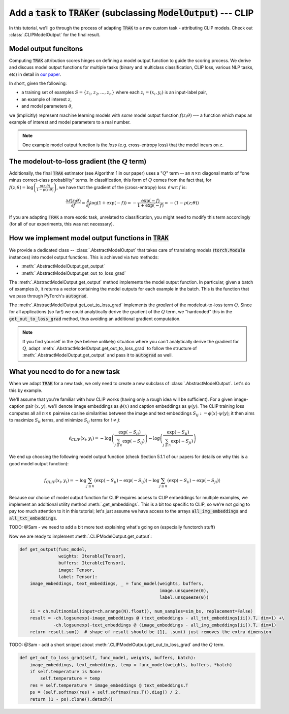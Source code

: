 .. _CLIP model output:

Add  a :code:`task` to :code:`TRAKer` (subclassing :code:`ModelOutput`\ ) --- CLIP
==================================================================================

In this tutorial, we'll go through the process of adapting :code:`TRAK` to a new
custom task - attributing CLIP models. Check out :class:`.CLIPModelOutput` for
the final result.

Model output funcitons
----------------------

Computing :code:`TRAK` attribution scores hinges on defining a model output
function to guide the scoring process. We derive and discuss model output
functions for multiple tasks (binary and multiclass classification, CLIP loss,
various NLP tasks, etc) in detail in `our paper <link:TODO>`_. 

In short, given the following:

* a training set of examples :math:`S = \{z_1, z_2, \ldots, z_n\}`
  where each :math:`z_i  = (x_i, y_i)` is an input-label pair,
* an example of interest :math:`z`,
* and model parameters :math:`\theta`,

we (implicitly) represent machine learning models with *some* model output
function :math:`f(z;\theta)` --- a function which maps an example of interest
and model parameters to a real number.

.. note::

    One example model output function is the *loss* (e.g. cross-entropy loss)
    that the model incurs on :math:`z`.

The modelout-to-loss gradient (the :math:`Q` term)
--------------------------------------------------

Additionally, the final :code:`TRAK` estimator (see Algorithm 1 in our paper)
uses a ":math:`Q`" term -- an :math:`n\times n` diagonal matrix of “one minus
correct-class probability” terms. In classification, this form of :math:`Q`
comes from the fact that, for :math:`f(z;\theta) = \log\left(\frac{p(z;\theta)}{1 - p(z;\theta)}\right)`,
we have that the gradient of the (cross-entropy) loss :math:`\ell` wrt :math:`f`
is:

.. math::

    \frac{\partial \ell(z;\theta)}{\partial f} = \frac{\partial}{\partial f}
    \log(1 + \exp(-f)) = -\frac{\exp(-f)}{1 + \exp(-f)}  = -(1 - p(z;\theta))

If you are adapting :code:`TRAK` a more exotic task, unrelated to
classification, you might need to modify this term accordingly (for all of our
experiments, this was not necessary).


How we implement model output functions in :code:`TRAK`
-------------------------------------------------------

We provide a dedicated class -- :class:`.AbstractModelOutput` that takes care of
translating models (:code:`torch.Module` instances) into model output functions.
This is achieved via two methods:

* :meth:`.AbstractModelOutput.get_output`
* :meth:`.AbstractModelOutput.get_out_to_loss_grad`

The :meth:`.AbstractModelOutput.get_output` method implements the model output
function. In particular, given a batch of examples :math:`b`, it returns a
vector containing the model outputs for each example in the batch. This is the
function that we pass through PyTorch's :code:`autograd`.

The :meth:`.AbstractModelOutput.get_out_to_loss_grad` implements the *gradient*
of the modelout-to-loss term :math:`Q`. Since for all applications (so far!) we
could analytically derive the gradient of the :math:`Q` term, we "hardcoded"
this in the :code:`get_out_to_loss_grad` method, thus avoiding an additional
gradient computation.

.. note::

    If you find yourself in the (we believe unlikely) situation where you can't
    analytically derive the gradient for :math:`Q`, adapt :meth:`.AbstractModelOutput.get_out_to_loss_grad`
    to follow the structure of :meth:`.AbstractModelOutput.get_output` and pass
    it to :code:`autograd` as well.

What you need to do for a new task 
----------------------------------

When we adapt :code:`TRAK` for a new task, we only need to create a new subclass of
:class:`.AbstractModelOutput`. Let's do this by example.

We'll assume that you're familiar with how CLIP works (having only a rough idea
will be sufficient). For a given image-caption pair :math:`(x, y)`, we'll denote
image embeddings as :math:`\phi(x)` and caption embeddings as :math:`\psi(y)`.
The CLIP training loss computes all all :math:`n \times n` pairwise cosine
similarities between the image and text embeddings
:math:`S_{ij}:=\phi(x)\cdot\psi(y)`; it then aims to maximize :math:`S_{ii}`
terms, and minimize :math:`S_{ij}` terms for :math:`i\neq j`:

.. math::

    \ell_{CLIP}(x_i, y_i) =
    -\log\left(\frac{\exp(-S_{ii})}{\sum_{j\leq n} \exp(-S_{ij})}\right)
    -\log\left(\frac{\exp(-S_{ii})}{\sum_{j\leq n} \exp(-S_{ji})}\right)

We end up choosing the following model output function (check Section 5.1.1 of
our papers for details on why this is a good model output function):

.. math::
    
    f_{CLIP}(x_i, y_i) =
    -\log\sum_{j\leq n}(\exp(-S_{ii}) - \exp(-S_{ij}))
    -\log\sum_{j\leq n}(\exp(-S_{ii}) - \exp(-S_{ji}))

Because our choice of model output function for CLIP requires access to CLIP
embeddings for multiple examples, we implement an additional utility method
:meth:`.get_embeddings`. This is a bit too specific to CLIP, so we're not going
to pay too much attention to it in this tutorial; let's just assume we have
access to the arrays :code:`all_img_embeddings` and :code:`all_txt_embeddings`.

TODO: @Sam - we need to add a bit more text explaining what's going on
(especially functorch stuff)

Now we are ready to implement :meth:`.CLIPModelOutput.get_output`:

.. code-block:: python

    def get_output(func_model,
                   weights: Iterable[Tensor],
                   buffers: Iterable[Tensor],
                   image: Tensor,
                   label: Tensor):
        image_embeddings, text_embeddings, _ = func_model(weights, buffers,
                                                          image.unsqueeze(0),
                                                          label.unsqueeze(0))

        ii = ch.multinomial(input=ch.arange(N).float(), num_samples=sim_bs, replacement=False)
        result = -ch.logsumexp(-image_embeddings @ (text_embeddings - all_txt_embeddings[ii]).T, dim=1) +\
                 -ch.logsumexp(-text_embeddings @ (image_embeddings - all_img_embeddings[ii]).T, dim=1)
        return result.sum()  # shape of result should be [1], .sum() just removes the extra dimension


TODO: @Sam - add a short snippet about
:meth:`.CLIPModelOutput.get_out_to_loss_grad` and the :math:`Q` term.

.. code-block:: python

    def get_out_to_loss_grad(self, func_model, weights, buffers, batch):
        image_embeddings, text_embeddings, temp = func_model(weights, buffers, *batch)
        if self.temperature is None:
            self.temperature = temp
        res = self.temperature * image_embeddings @ text_embeddings.T
        ps = (self.softmax(res) + self.softmax(res.T)).diag() / 2.
        return (1 - ps).clone().detach()

